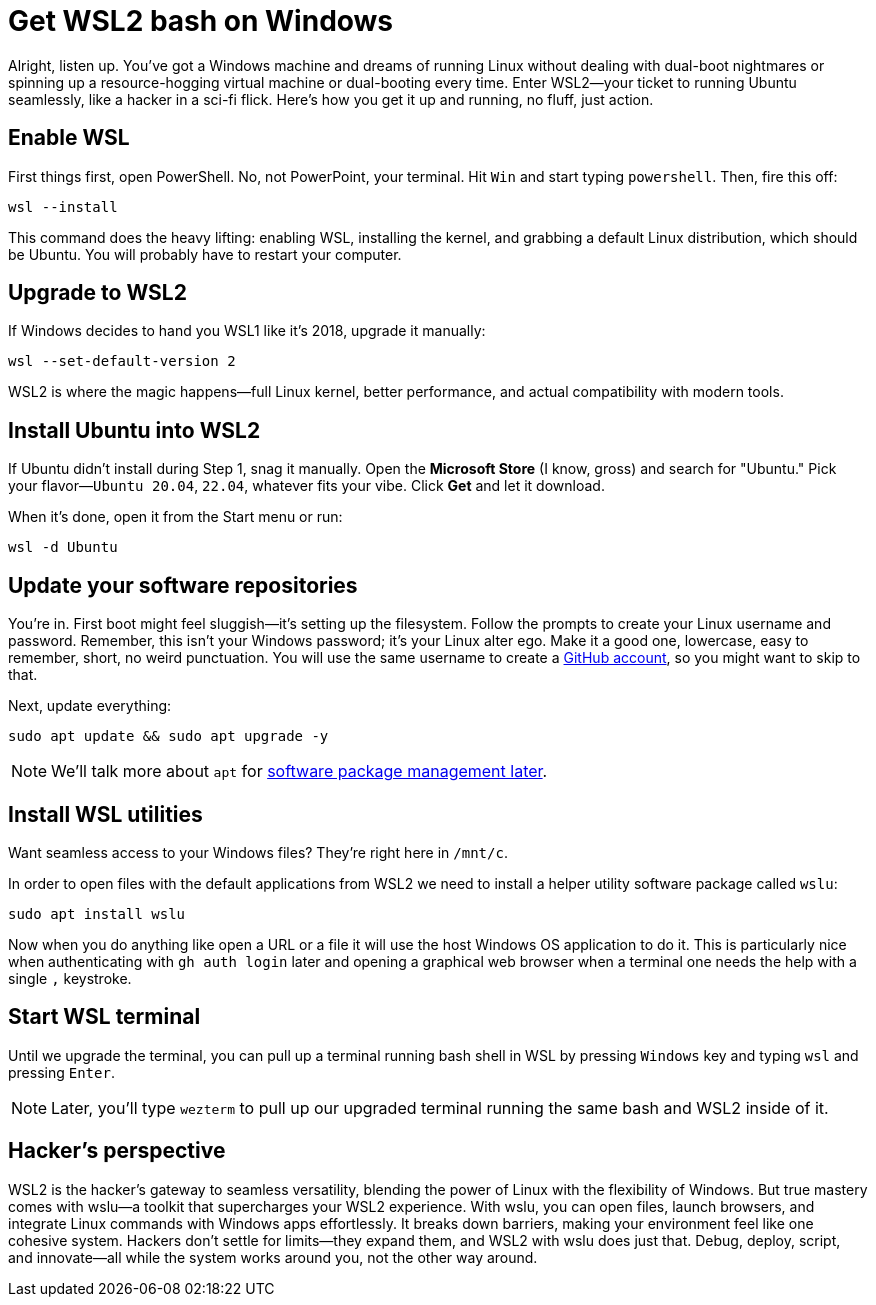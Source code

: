 = Get WSL2 bash on Windows

Alright, listen up. You've got a Windows machine and dreams of running Linux without dealing with dual-boot nightmares or spinning up a resource-hogging virtual machine or dual-booting every time. Enter WSL2—your ticket to running Ubuntu seamlessly, like a hacker in a sci-fi flick. Here's how you get it up and running, no fluff, just action.

== Enable WSL

First things first, open PowerShell. No, not PowerPoint, your terminal. Hit `Win` and start typing `powershell`. Then, fire this off:

[source,bash]
----
wsl --install
----

This command does the heavy lifting: enabling WSL, installing the kernel, and grabbing a default Linux distribution, which should be Ubuntu. You will probably have to restart your computer.

== Upgrade to WSL2

If Windows decides to hand you WSL1 like it’s 2018, upgrade it manually:

[source,bash]
----
wsl --set-default-version 2
----

WSL2 is where the magic happens—full Linux kernel, better performance, and actual compatibility with modern tools.

== Install Ubuntu into WSL2

If Ubuntu didn't install during Step 1, snag it manually. Open the *Microsoft Store* (I know, gross) and search for "Ubuntu." Pick your flavor—`Ubuntu 20.04`, `22.04`, whatever fits your vibe. Click *Get* and let it download.

When it's done, open it from the Start menu or run:

[source,bash]
----
wsl -d Ubuntu
----

== Update your software repositories

You're in. First boot might feel sluggish—it's setting up the filesystem. Follow the prompts to create your Linux username and password. Remember, this isn't your Windows password; it’s your Linux alter ego. Make it a good one, lowercase, easy to remember, short, no weird punctuation. You will use the same username to create a <<github, GitHub account>>, so you might want to skip to that.

Next, update everything:

[source,bash]
----
sudo apt update && sudo apt upgrade -y
----

[NOTE]
====
We'll talk more about `apt` for <<manage-software, software package management later>>.
====

== Install WSL utilities

Want seamless access to your Windows files? They’re right here in `/mnt/c`.

In order to open files with the default applications from WSL2 we need to install a helper utility software package called `wslu`:

[source,bash]
----
sudo apt install wslu
----

Now when you do anything like open a URL or a file it will use the host Windows OS application to do it. This is particularly nice when authenticating with `gh auth login` later and opening a graphical web browser when a terminal one needs the help with a single `,` keystroke.

== Start WSL terminal

Until we upgrade the terminal, you can pull up a terminal running bash shell in WSL by pressing `Windows` key and typing `wsl` and pressing `Enter`.

[NOTE]
====
Later, you'll type `wezterm` to pull up our upgraded terminal running the same bash and WSL2 inside of it.
====

== Hacker's perspective

WSL2 is the hacker's gateway to seamless versatility, blending the power of Linux with the flexibility of Windows. But true mastery comes with wslu—a toolkit that supercharges your WSL2 experience. With wslu, you can open files, launch browsers, and integrate Linux commands with Windows apps effortlessly. It breaks down barriers, making your environment feel like one cohesive system. Hackers don't settle for limits—they expand them, and WSL2 with wslu does just that. Debug, deploy, script, and innovate—all while the system works around you, not the other way around.
